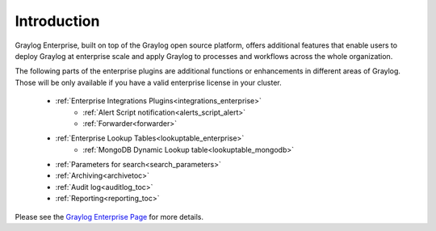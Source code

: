************
Introduction
************

.. _enterprise_features:

Graylog Enterprise, built on top of the Graylog open source platform, offers
additional features that enable users to deploy Graylog at enterprise scale
and apply Graylog to processes and workflows across the whole organization.


The following parts of the enterprise plugins are additional functions or enhancements in different areas of Graylog. Those will be only available if you have a valid enterprise license in your cluster.




	- :ref:`Enterprise Integrations Plugins<integrations_enterprise>` 
   		* :ref:`Alert Script notification<alerts_script_alert>`
   		* :ref:`Forwarder<forwarder>`
	- :ref:`Enterprise Lookup Tables<lookuptable_enterprise>`
   		+  :ref:`MongoDB Dynamic Lookup table<lookuptable_mongodb>`
	- :ref:`Parameters for search<search_parameters>`
	- :ref:`Archiving<archivetoc>`
	- :ref:`Audit log<auditlog_toc>`
	- :ref:`Reporting<reporting_toc>`




Please see the `Graylog Enterprise Page <https://www.graylog.org/enterprise>`_ for more details.